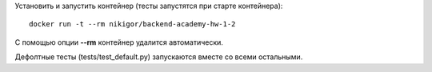 .. role:: shell(code)
   :language: shell

Установить и запустить контейнер (тесты запустятся при старте контейнера):
::
    docker run -t --rm nikigor/backend-academy-hw-1-2

С помощью опции **--rm** контейнер удалится автоматически.

Дефолтные тесты (tests/test_default.py) запускаются вместе со всеми остальными.